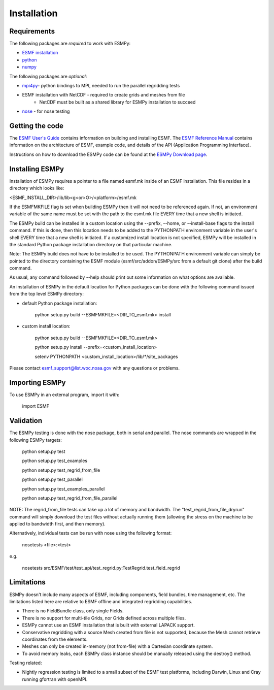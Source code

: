 ============
Installation
============

------------
Requirements
------------

The following packages are *required* to work with ESMPy:

* `ESMF installation <http://www.earthsystemmodeling.org/esmf_releases/public/last/ESMF_usrdoc/node9.html>`_
* `python <http://python.org/>`_
* `numpy <http://www.numpy.org/>`_

The following packages are *optional*:

* `mpi4py <http://mpi4py.scipy.org/>`_- python bindings to MPI, needed to run the parallel regridding tests
* ESMF installation with NetCDF - required to create grids and meshes from file
    - NetCDF must be built as a shared library for ESMPy installation to succeed
* `nose <https://nose.readthedocs.org/en/latest/>`_ - for nose testing

----------------
Getting the code
----------------

The `ESMF User's Guide <http://www.earthsystemmodeling.org/esmf_releases/public/last/ESMF_usrdoc/>`_
contains information on building and installing ESMF.
The `ESMF Reference Manual <http://www.earthsystemmodeling.org/esmf_releases/last/ESMF_refdoc/>`_
contains information on the architecture of ESMF, example code, and details of the API (Application Programming
Interface).

Instructions on how to download the ESMPy code can be found at the `ESMPy Download page
<http://www.earthsystemcog.org/projects/esmpy/releases>`_.

----------------
Installing ESMPy
----------------

Installation of ESMPy requires a pointer to a file named esmf.mk inside of an
ESMF installation.  This file resides in a directory which looks like:

<ESMF_INSTALL_DIR>/lib/lib<g<or>O>/<platform>/esmf.mk

If the ESMFMKFILE flag is set when building ESMPy then it will not need to be
referenced again.  If not, an environment variable of the same name must be set
with the path to the esmf.mk file EVERY time that a new shell is initiated.

The ESMPy build can be installed in a custom location using the
--prefix, --home, or --install-base flags to the install command.  If this
is done, then this location needs to be added to the PYTHONPATH environment
variable in the user's shell EVERY time that a new shell is initiated.  If a
customized install location is not specified, ESMPy will be installed in the
standard Python package installation directory on that particular machine.

Note: The ESMPy build does not have to be installed to be used.  The
PYTHONPATH environment variable can simply be pointed to the directory
containing the ESMF module (esmf/src/addon/ESMPy/src from a default git clone)
after the build command.

As usual, any command followed by --help should print out some information
on what options are available.

An installation of ESMPy in the default location for Python packages can be done
with the following command issued from the top level ESMPy directory:

- default Python package installation:

    python setup.py build --ESMFMKFILE=<DIR_TO_esmf.mk> install

- custom install location:

    python setup.py build --ESMFMKFILE=<DIR_TO_esmf.mk>

    python setup.py install --prefix=<custom_install_location>

    setenv PYTHONPATH <custom_install_location>/lib/\*/site_packages

Please contact esmf_support@list.woc.noaa.gov with any questions or problems.


---------------
Importing ESMPy
---------------

To use ESMPy in an external program, import it with:

    import ESMF

----------
Validation
----------

The ESMPy testing is done with the nose package, both in serial and
parallel.  The nose commands are wrapped in the following ESMPy targets:

    python setup.py test

    python setup.py test_examples

    python setup.py test_regrid_from_file

    python setup.py test_parallel

    python setup.py test_examples_parallel

    python setup.py test_regrid_from_file_parallel

NOTE: The regrid_from_file tests can take up a lot of memory and bandwidth.
The "test_regrid_from_file_dryrun" command will simply download the test
files without actually running them (allowing the stress on the machine to
be applied to bandwidth first, and then memory).

Alternatively, individual tests can be run with nose using the following format:

    nosetests <file>:<test>

e.g.

    nosetests src/ESMF/test/test_api/test_regrid.py:TestRegrid.test_field_regrid

-----------
Limitations
-----------

ESMPy doesn't include many aspects of ESMF, including components, field bundles,
time management, etc.  The limitations listed here are relative
to ESMF offline and integrated regridding capabilities.

- There is no FieldBundle class, only single Fields.
- There is no support for multi-tile Grids, nor Grids defined across multiple
  files.
- ESMPy cannot use an ESMF installation that is built with external LAPACK
  support.
- Conservative regridding with a source Mesh created from file is not supported,
  because the Mesh cannot retrieve coordinates from the elements.
- Meshes can only be created in-memory (not from-file) with a Cartesian
  coordinate system.
- To avoid memory leaks, each ESMPy class instance should be manually released
  using the destroy() method.

Testing related:

- Nightly regression testing is limited to a small subset of the ESMF test platforms,
  including Darwin, Linux and Cray running gfortran with openMPI.


